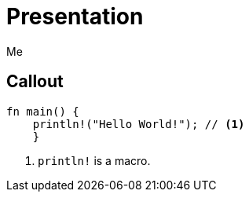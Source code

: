 = Presentation
Me
:icons: font
:source-highlighter: highlightjs
// FIXME coderay, pygments and rouge should also be tested

== Callout

[source, rust]
----
fn main() {
    println!("Hello World!"); // <1>
    }
----
<1> `println!` is a macro.
